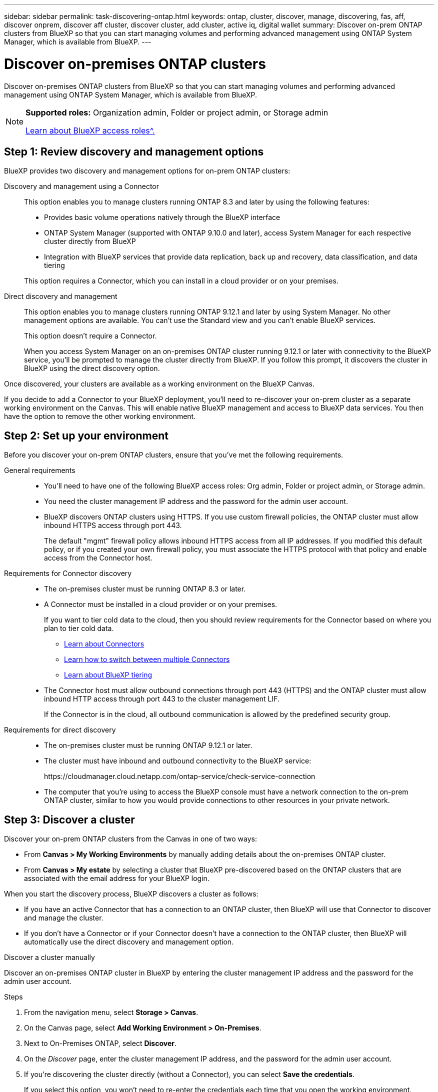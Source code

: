 ---
sidebar: sidebar
permalink: task-discovering-ontap.html
keywords: ontap, cluster, discover, manage, discovering, fas, aff, discover onprem, discover aff cluster, discover cluster, add cluster, active iq, digital wallet
summary: Discover on-prem ONTAP clusters from BlueXP so that you can start managing volumes and performing advanced management using ONTAP System Manager, which is available from BlueXP.
---

= Discover on-premises ONTAP clusters
:hardbreaks:
:nofooter:
:icons: font
:linkattrs:
:imagesdir: ./media/

[.lead]
Discover on-premises ONTAP clusters from BlueXP so that you can start managing volumes and performing advanced management using ONTAP System Manager, which is available from BlueXP.

[NOTE]
=====
*Supported roles:* Organization admin, Folder or project admin, or Storage admin

link:https://docs.netapp.com/us-en/bluexp-setup-admin/reference-iam-predefined-roles.html[Learn about BlueXP access roles^.]
=====

== Step 1: Review discovery and management options

BlueXP provides two discovery and management options for on-prem ONTAP clusters:

Discovery and management using a Connector::
This option enables you to manage clusters running ONTAP 8.3 and later by using the following features:

* Provides basic volume operations natively through the BlueXP interface
* ONTAP System Manager (supported with ONTAP 9.10.0 and later), access System Manager for each respective cluster directly from BlueXP
* Integration with BlueXP services that provide data replication, back up and recovery, data classification, and data tiering

+
This option requires a Connector, which you can install in a cloud provider or on your premises.

Direct discovery and management::
This option enables you to manage clusters running ONTAP 9.12.1 and later by using System Manager. No other management options are available. You can't use the Standard view and you can't enable BlueXP services.
+
This option doesn't require a Connector.
+
When you access System Manager on an on-premises ONTAP cluster running 9.12.1 or later with connectivity to the BlueXP service, you'll be prompted to manage the cluster directly from BlueXP. If you follow this prompt, it discovers the cluster in BlueXP using the direct discovery option.

Once discovered, your clusters are available as a working environment on the BlueXP Canvas.

If you decide to add a Connector to your BlueXP deployment, you'll need to re-discover your on-prem cluster as a separate working environment on the Canvas. This will enable native BlueXP management and access to BlueXP data services. You then have the option to remove the other working environment.

== Step 2: Set up your environment

Before you discover your on-prem ONTAP clusters, ensure that you've met the following requirements.

General requirements::

* You'll need to have one of the following BlueXP access roles: Org admin, Folder or project admin, or Storage admin.

* You need the cluster management IP address and the password for the admin user account.

* BlueXP discovers ONTAP clusters using HTTPS. If you use custom firewall policies, the ONTAP cluster must allow inbound HTTPS access through port 443.
+
The default "mgmt" firewall policy allows inbound HTTPS access from all IP addresses. If you modified this default policy, or if you created your own firewall policy, you must associate the HTTPS protocol with that policy and enable access from the Connector host.

Requirements for Connector discovery::

* The on-premises cluster must be running ONTAP 8.3 or later.

* A Connector must be installed in a cloud provider or on your premises.
+
If you want to tier cold data to the cloud, then you should review requirements for the Connector based on where you plan to tier cold data.
+
** https://docs.netapp.com/us-en/bluexp-setup-admin/concept-connectors.html[Learn about Connectors^]
** https://docs.netapp.com/us-en/bluexp-setup-admin/task-manage-multiple-connectors.html[Learn how to switch between multiple Connectors^]
** https://docs.netapp.com/us-en/bluexp-tiering/concept-cloud-tiering.html[Learn about BlueXP tiering^]

* The Connector host must allow outbound connections through port 443 (HTTPS) and the ONTAP cluster must allow inbound HTTP access through port 443 to the cluster management LIF.
+
If the Connector is in the cloud, all outbound communication is allowed by the predefined security group.

Requirements for direct discovery::

* The on-premises cluster must be running ONTAP 9.12.1 or later.

* The cluster must have inbound and outbound connectivity to the BlueXP service:
+
\https://cloudmanager.cloud.netapp.com/ontap-service/check-service-connection

* The computer that you're using to access the BlueXP console must have a network connection to the on-prem ONTAP cluster, similar to how you would provide connections to other resources in your private network.

== Step 3: Discover a cluster

Discover your on-prem ONTAP clusters from the Canvas in one of two ways:

* From *Canvas > My Working Environments* by manually adding details about the on-premises ONTAP cluster.

* From *Canvas > My estate* by selecting a cluster that BlueXP pre-discovered based on the ONTAP clusters that are associated with the email address for your BlueXP login.

When you start the discovery process, BlueXP discovers a cluster as follows:

* If you have an active Connector that has a connection to an ONTAP cluster, then BlueXP will use that Connector to discover and manage the cluster.

* If you don't have a Connector or if your Connector doesn't have a connection to the ONTAP cluster, then BlueXP will automatically use the direct discovery and management option.

// start tabbed area

[role="tabbed-block"]
====

.Discover a cluster manually
--
Discover an on-premises ONTAP cluster in BlueXP by entering the cluster management IP address and the password for the admin user account.

.Steps

. From the navigation menu, select *Storage > Canvas*.

. On the Canvas page, select *Add Working Environment > On-Premises*.

. Next to On-Premises ONTAP, select *Discover*.

. On the _Discover_ page, enter the cluster management IP address, and the password for the admin user account.

. If you're discovering the cluster directly (without a Connector), you can select *Save the credentials*.
+
If you select this option, you won't need to re-enter the credentials each time that you open the working environment. These credentials are only associated with your BlueXP user login. They aren't saved for use by anyone else in the BlueXP organization.

. Select *Discover*.
+
If you don't have a Connector and the IP address isn't reachable from BlueXP, then you'll be prompted to create a Connector.

.Result

BlueXP discovers the cluster and adds it as a working environment on the Canvas. You can now start managing the cluster.

* link:task-manage-ontap-direct.html[Learn how to manage clusters discovered directly]

* link:task-manage-ontap-connector.html[Learn how to manage clusters discovered with a Connector]
--

.Add a pre-discovered cluster
--
BlueXP automatically discovers information about the ONTAP clusters that are associated with the email address for your BlueXP login and displays them on the *My estate* page as undiscovered clusters. You can view the list of undiscovered clusters and add them one at a time.

.About this task

Note the following about the on-premises ONTAP clusters that appear on the My estate page:

* The email address that you use to log in to BlueXP must be associated with a registered, full-level NetApp Support Site (NSS) account.

** If you log in to BlueXP with your NSS account and navigate to the My estate page, BlueXP uses that NSS account to find the clusters that are associated with the account.

** If you log in to BlueXP with a cloud account or a federated connection and you navigate to the My estate page, BlueXP prompts you to verify your email. If that email address is associated with an NSS account, BlueXP uses that information to find the clusters that are associated with the account.

* BlueXP only shows the ONTAP clusters that have successfully sent AutoSupport messages to NetApp.

* To refresh the inventory list, exit the My estate page, wait 5 minutes, and then go back to it.

.Steps

. From the navigation menu, select *Storage > Canvas*.

. Select *My estate*.

. On the My estate page, select *Discover* for on-premises ONTAP.
+
image:screenshot-my-estate-ontap.png[A screenshot of the My estate page that shows 12 undiscovered on-premises ONTAP clusters.]

. Select a cluster and then select *Discover*.
+
image:screenshot-my-estate-ontap-discover.png[A screenshot of the My estate page that shows 12 undiscovered on-premises ONTAP clusters.]

. Enter the password for the admin user account.

. Select *Discover*.
+
If you don't have a Connector and the IP address isn't reachable from BlueXP, then you'll be prompted to create a Connector.

.Result

BlueXP discovers the cluster and adds it as a working environment on the Canvas. You can now start managing the cluster.

* link:task-manage-ontap-direct.html[Learn how to manage clusters discovered directly]

* link:task-manage-ontap-connector.html[Learn how to manage clusters discovered with a Connector]
--

====
// end tabbed area